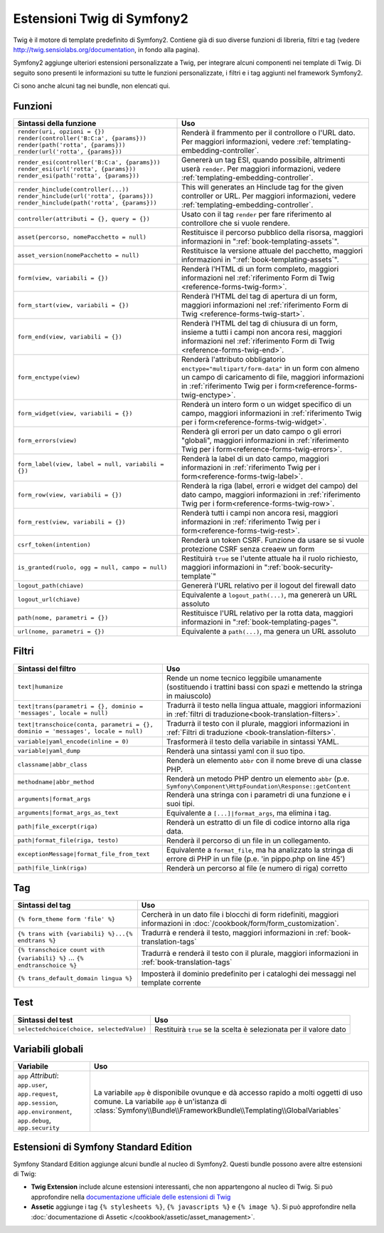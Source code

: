 .. index::
    single: Estensioni Twig di Symfony2

.. _symfony2-twig-extensions:

Estensioni Twig di Symfony2
===========================

Twig è il motore di template predefinito di Symfony2. Contiene già di suo diverse
funzioni di libreria, filtri e tag (vedere `http://twig.sensiolabs.org/documentation`_,
in fondo alla pagina).

Symfony2 aggiunge ulteriori estensioni personalizzate a Twig, per integrare alcuni
componenti nei template di Twig. Di seguito sono presenti le informazioni su tutte le
funzioni personalizzate, i filtri e i tag aggiunti nel framework Symfony2.

Ci sono anche alcuni tag nei bundle, non elencati qui.

Funzioni
--------

.. versionadded:: 2.2
    Le funzioni ``render`` e ``controller`` sono nuove in Symfony 2.2. Precedentemente,
    si usava il tag ``{% render %}``, che aveva una firma diversa.

+----------------------------------------------------+--------------------------------------------------------------------------------------------+
| Sintassi della funzione                            | Uso                                                                                        |
+====================================================+============================================================================================+
| ``render(uri, opzioni = {})``                      | Renderà il frammento per il controllore o l'URL dato.                                      |
| ``render(controller('B:C:a', {params}))``          | Per maggiori informazioni, vedere :ref:`templating-embedding-controller`.                  |
| ``render(path('rotta', {params}))``                |                                                                                            |
| ``render(url('rotta', {params}))``                 |                                                                                            |
+----------------------------------------------------+--------------------------------------------------------------------------------------------+
| ``render_esi(controller('B:C:a', {params}))``      | Genererà un tag ESI, quando possibile, altrimenti userà ``render``.                        |
| ``render_esi(url('rotta', {params}))``             | Per maggiori informazioni, vedere :ref:`templating-embedding-controller`.                  |
| ``render_esi(path('rotta', {params}))``            |                                                                                            |
+----------------------------------------------------+--------------------------------------------------------------------------------------------+
| ``render_hinclude(controller(...))``               | This will generates an Hinclude tag for the given controller or URL.                       |
| ``render_hinclude(url('rotta', {params}))``        | Per maggiori informazioni, vedere :ref:`templating-embedding-controller`.                  |
| ``render_hinclude(path('rotta', {params}))``       |                                                                                            |
+----------------------------------------------------+--------------------------------------------------------------------------------------------+
| ``controller(attributi = {}, query = {})``         | Usato con il tag ``render`` per fare riferimento al controllore che si vuole rendere.      |
+----------------------------------------------------+--------------------------------------------------------------------------------------------+
| ``asset(percorso, nomePacchetto = null)``          | Restituisce il percorso pubblico della risorsa, maggiori informazioni in                   |
|                                                    | ":ref:`book-templating-assets`".                                                           |
+----------------------------------------------------+--------------------------------------------------------------------------------------------+
| ``asset_version(nomePacchetto = null)``            | Restituisce la versione attuale del pacchetto, maggiori informazioni in                    |
|                                                    | ":ref:`book-templating-assets`".                                                           |
+----------------------------------------------------+--------------------------------------------------------------------------------------------+
| ``form(view, variabili = {})``                     | Renderà l'HTML di un form completo, maggiori informazioni                                  |
|                                                    | nel :ref:`riferimento Form di Twig <reference-forms-twig-form>`.                           |
+----------------------------------------------------+--------------------------------------------------------------------------------------------+
| ``form_start(view, variabili = {})``               | Renderà l'HTML del tag di apertura di un form, maggiori informazioni                       |
|                                                    | nel :ref:`riferimento Form di Twig <reference-forms-twig-start>`.                          |
+----------------------------------------------------+--------------------------------------------------------------------------------------------+
| ``form_end(view, variabili = {})``                 | Renderà l'HTML del tag di chiusura di un form, insieme a tutti i campi non                 |
|                                                    | ancora resi, maggiori informazioni                                                         |
|                                                    | nel :ref:`riferimento Form di Twig <reference-forms-twig-end>`.                            |
+----------------------------------------------------+--------------------------------------------------------------------------------------------+
| ``form_enctype(view)``                             | Renderà l'attributo obbligatorio ``enctype="multipart/form-data"`` in un                   |
|                                                    | form con almeno un campo di caricamento di file, maggiori informazioni in                  |
|                                                    | :ref:`riferimento Twig per i form<reference-forms-twig-enctype>`.                          |
+----------------------------------------------------+--------------------------------------------------------------------------------------------+
| ``form_widget(view, variabili = {})``              | Renderà un intero form o un widget specifico di un campo,                                  |
|                                                    | maggiori informazioni in :ref:`riferimento Twig per i form<reference-forms-twig-widget>`.  |
+----------------------------------------------------+--------------------------------------------------------------------------------------------+
| ``form_errors(view)``                              | Renderà gli errori per un dato campo o gli errori "globali",                               |
|                                                    | maggiori informazioni in :ref:`riferimento Twig per i form<reference-forms-twig-errors>`.  |
+----------------------------------------------------+--------------------------------------------------------------------------------------------+
| ``form_label(view, label = null, variabili = {})`` | Renderà la label di un dato campo, maggiori informazioni in                                |
|                                                    | :ref:`riferimento Twig per i form<reference-forms-twig-label>`.                            |
+----------------------------------------------------+--------------------------------------------------------------------------------------------+
| ``form_row(view, variabili = {})``                 | Renderà la riga (label, errori e widget del campo) del dato campo,                         |
|                                                    | maggiori informazioni in :ref:`riferimento Twig per i form<reference-forms-twig-row>`.     |
+----------------------------------------------------+--------------------------------------------------------------------------------------------+
| ``form_rest(view, variabili = {})``                | Renderà tutti i campi non ancora resi, maggiori informazioni in                            |
|                                                    | :ref:`riferimento Twig per i form<reference-forms-twig-rest>`.                             |
+----------------------------------------------------+--------------------------------------------------------------------------------------------+
| ``csrf_token(intention)``                          | Renderà un token CSRF. Funzione da usare se si vuole protezione CSRF senza                 |
|                                                    | creaew un form                                                                             |
+----------------------------------------------------+--------------------------------------------------------------------------------------------+
| ``is_granted(ruolo, ogg = null, campo = null)``    | Restituirà ``true`` se l'utente attuale ha il ruolo richiesto, maggiori                    |
|                                                    | informazioni in ":ref:`book-security-template`"                                            |
+----------------------------------------------------+--------------------------------------------------------------------------------------------+
| ``logout_path(chiave)``                            | Genererà l'URL relativo per il logout del firewall dato                                    |
+----------------------------------------------------+--------------------------------------------------------------------------------------------+
| ``logout_url(chiave)``                             | Equivalente a ``logout_path(...)``, ma genererà un URL assoluto                            |
+----------------------------------------------------+--------------------------------------------------------------------------------------------+
| ``path(nome, parametri = {})``                     | Restituisce l'URL relativo per la rotta data, maggiori informazioni in                     |
|                                                    | ":ref:`book-templating-pages`".                                                            |
+----------------------------------------------------+--------------------------------------------------------------------------------------------+
| ``url(nome, parametri = {})``                      | Equivalente a ``path(...)``, ma genera un URL assoluto                                     |
+----------------------------------------------------+--------------------------------------------------------------------------------------------+

Filtri
------

.. versionadded:: 2.1
    Il filtro ``humanize`` è stato aggiunto in Symfony 2.1

+---------------------------------------------------------------------------------+-------------------------------------------------------------------+
| Sintassi del filtro                                                             | Uso                                                               |
+=================================================================================+===================================================================+
| ``text|humanize``                                                               | Rende un nome tecnico leggibile umanamente (sostituendo i         |
|                                                                                 | trattini bassi con spazi e mettendo la stringa in maiuscolo)      |
+---------------------------------------------------------------------------------+-------------------------------------------------------------------+
| ``text|trans(parametri = {}, dominio = 'messages', locale = null)``             | Tradurrà il testo nella lingua attuale, maggiori                  |
|                                                                                 | informazioni in                                                   |
|                                                                                 | :ref:`filtri di traduzione<book-translation-filters>`.            |
+---------------------------------------------------------------------------------+-------------------------------------------------------------------+
| ``text|transchoice(conta, parametri = {}, dominio = 'messages', locale = null)``| Tradurrà il testo con il plurale, maggiori informazioni           |
|                                                                                 | in :ref:`Filtri di traduzione <book-translation-filters>`.        |
+---------------------------------------------------------------------------------+-------------------------------------------------------------------+
| ``variable|yaml_encode(inline = 0)``                                            | Trasformerà il testo della variabile in sintassi YAML.            |
+---------------------------------------------------------------------------------+-------------------------------------------------------------------+
| ``variable|yaml_dump``                                                          | Renderà una sintassi yaml con il suo tipo.                        |
+---------------------------------------------------------------------------------+-------------------------------------------------------------------+
| ``classname|abbr_class``                                                        | Renderà un elemento ``abbr`` con il nome breve di una             |
|                                                                                 | classe PHP.                                                       |
+---------------------------------------------------------------------------------+-------------------------------------------------------------------+
| ``methodname|abbr_method``                                                      | Renderà un metodo PHP dentro un elemento ``abbr``                 |
|                                                                                 | (p.e. ``Symfony\Component\HttpFoundation\Response::getContent``   |
+---------------------------------------------------------------------------------+-------------------------------------------------------------------+
| ``arguments|format_args``                                                       | Renderà una stringa con i parametri di una funzione e i suoi      |
|                                                                                 | tipi.                                                             |
+---------------------------------------------------------------------------------+-------------------------------------------------------------------+
| ``arguments|format_args_as_text``                                               | Equivalente a ``[...]|format_args``, ma elimina i tag.            |
+---------------------------------------------------------------------------------+-------------------------------------------------------------------+
| ``path|file_excerpt(riga)``                                                     | Renderà un estratto di un file di codice intorno alla riga data.  |
+---------------------------------------------------------------------------------+-------------------------------------------------------------------+
| ``path|format_file(riga, testo)``                                               | Renderà il percorso di un file in un collegamento.                |
+---------------------------------------------------------------------------------+-------------------------------------------------------------------+
| ``exceptionMessage|format_file_from_text``                                      | Equivalente a ``format_file``, ma ha analizzato la stringa di     |
|                                                                                 | errore di PHP in un file (p.e. 'in pippo.php on line 45')         |
+---------------------------------------------------------------------------------+-------------------------------------------------------------------+
| ``path|file_link(riga)``                                                        | Renderà un percorso al file (e numero di riga) corretto           |
+---------------------------------------------------------------------------------+-------------------------------------------------------------------+

Tag
---

+---------------------------------------------------+-------------------------------------------------------------------+
| Sintassi del tag                                  | Uso                                                               |
+===================================================+===================================================================+
| ``{% form_theme form 'file' %}``                  | Cercherà in un dato file i blocchi di form ridefiniti,            |
|                                                   | maggiori informazioni in :doc:`/cookbook/form/form_customization`.|
+---------------------------------------------------+-------------------------------------------------------------------+
| ``{% trans with {variabili} %}...{% endtrans %}`` | Tradurrà e renderà il testo, maggiori informazioni in             |
|                                                   | :ref:`book-translation-tags`                                      |
+---------------------------------------------------+-------------------------------------------------------------------+
| ``{% transchoice count with {variabili} %}``      | Tradurrà e renderà il testo con il plurale, maggiori              |
| ...                                               | informazioni in :ref:`book-translation-tags`                      |
| ``{% endtranschoice %}``                          |                                                                   |
+---------------------------------------------------+-------------------------------------------------------------------+
| ``{% trans_default_domain lingua %}``             | Imposterà il dominio predefinito per i cataloghi dei messaggi     |
|                                                   | nel template corrente                                             |
+---------------------------------------------------+-------------------------------------------------------------------+

Test
----

+---------------------------------------------------+------------------------------------------------------------------------------+
| Sintassi del test                                 | Uso                                                                          |
+===================================================+==============================================================================+
| ``selectedchoice(choice, selectedValue)``         | Restituirà ``true`` se la scelta è selezionata per il valore dato            |
+---------------------------------------------------+------------------------------------------------------------------------------+

Variabili globali
-----------------

+-------------------------------------------------------+------------------------------------------------------------------------------------+
| Variabile                                             | Uso                                                                                |
+=======================================================+====================================================================================+
| ``app`` *Attributi*: ``app.user``, ``app.request``,   | La variabile ``app`` è disponibile ovunque e dà accesso rapido                     |
| ``app.session``, ``app.environment``, ``app.debug``,  | a molti oggetti di uso comune. La variabile ``app`` è un'istanza                   |
| ``app.security``                                      | di :class:`Symfony\\Bundle\\FrameworkBundle\\Templating\\GlobalVariables`          |
+-------------------------------------------------------+------------------------------------------------------------------------------------+

Estensioni di Symfony Standard Edition
--------------------------------------

Symfony Standard Edition aggiunge alcuni bundle al nucleo di Symfony2.
Questi bundle possono avere altre estensioni di Twig:

* **Twig Extension** include alcune estensioni interessanti, che non appartengono al nucleo
  di Twig. Si può approfondire nella `documentazione ufficiale delle estensioni di Twig`_
* **Assetic** aggiunge i tag ``{% stylesheets %}``, ``{% javascripts %}`` e 
  ``{% image %}``. Si può approfondire nella 
  :doc:`documentazione di Assetic </cookbook/assetic/asset_management>`.

.. _`documentazione ufficiale delle estensioni di Twig`: http://twig.sensiolabs.org/doc/extensions/index.html
.. _`http://twig.sensiolabs.org/documentation`: http://twig.sensiolabs.org/documentation
